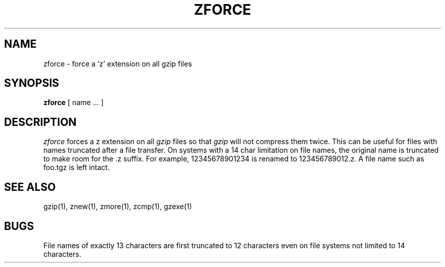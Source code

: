 .TH ZFORCE 1
.SH NAME
zforce \- force a 'z' extension on all gzip files
.SH SYNOPSIS
.B zforce
[ name ...  ]
.SH DESCRIPTION
.I  zforce
forces a z extension on all
.I gzip
files so that
.I gzip
will not compress them twice.
This can be useful for files with names truncated after a file transfer.
On systems with a 14 char limitation on file names, the original name
is truncated to make room for the .z suffix. For example,
12345678901234 is renamed to 123456789012.z. A file name such as foo.tgz
is left intact.
.SH "SEE ALSO"
gzip(1), znew(1), zmore(1), zcmp(1), gzexe(1)
.SH BUGS
File names of exactly 13 characters are first truncated to 12 characters
even on file systems not limited to 14 characters.
